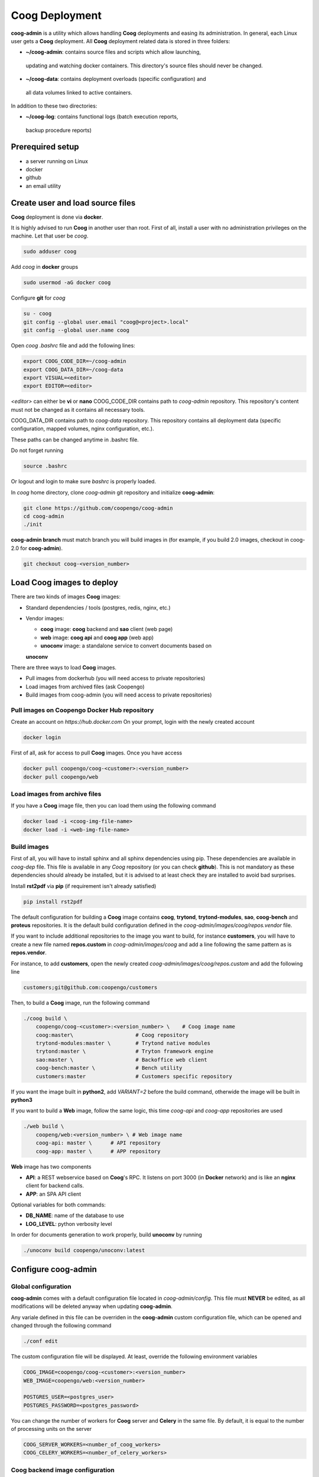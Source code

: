 Coog Deployment
===============

.. image:: images/coog_admin_architecture.png


**coog-admin** is a utility which allows handling **Coog** deployments and
easing its administration. In general, each Linux user gets a **Coog**
deployment. All **Coog** deployment related data is stored in three folders:

* **~/coog-admin**: contains source files and scripts which allow launching,
 updating and watching docker containers. This directory's source files should
 never be changed.

* **~/coog-data**: contains deployment overloads (specific configuration) and
 all data volumes linked to active containers.

In addition to these two directories:

* **~/coog-log**: contains functional logs (batch execution reports,
 backup procedure reports)

Prerequired setup
-----------------

- a server running on Linux
- docker
- github
- an email utility

Create user and load source files
---------------------------------

**Coog** deployment is done via **docker**. 

It is highly advised to run **Coog** in another user than root. First of all,
install a user with no administration privileges on the machine. Let that user
be *coog*.

.. code-block:: bash

   sudo adduser coog

Add *coog* in **docker** groups

.. code-block:: bash

    sudo usermod -aG docker coog

Configure **git** for *coog*

.. code-block:: bash

    su - coog
    git config --global user.email "coog@<project>.local"
    git config --global user.name coog

Open *coog* *.bashrc* file and add the following lines:

.. code-block:: bash

    export COOG_CODE_DIR=~/coog-admin
    export COOG_DATA_DIR=~/coog-data
    export VISUAL=<editor>
    export EDITOR=<editor>

*<editor>* can either be **vi** or **nano**
COOG_CODE_DIR contains path to *coog-admin* repository. This repository's
content must not be changed as it contains all necessary tools.

COOG_DATA_DIR contains path to
*coog-data* repository. This repository contains all deployment data
(specific configuration, mapped volumes, nginx configuration, etc.).

These paths can be changed anytime in .bashrc file.

Do not forget running

.. code-block:: bash

    source .bashrc 

Or logout and login to make sure *bashrc* is properly loaded.

In *coog* home directory, clone *coog-admin* git repository and initialize
**coog-admin**:

.. code-block:: bash

    git clone https://github.com/coopengo/coog-admin 
    cd coog-admin
    ./init

**coog-admin branch** must match branch you will build images in (for example,
if you build 2.0 images, checkout in coog-2.0 for **coog-admin**).

.. code-block:: bash

    git checkout coog-<version_number>

Load Coog images to deploy
--------------------------

There are two kinds of images **Coog** images:

* Standard dependencies / tools (postgres, redis, nginx, etc.)
* Vendor images:

  - **coog** image: **coog** backend and **sao** client (web page)
  - **web** image: **coog api** and **coog app** (web app)
  - **unoconv** image: a standalone service to convert documents based on
  **unoconv**

There are three ways to load **Coog** images. 

* Pull images from dockerhub (you will need access to private repositories)
* Load images from archived files (ask Coopengo)
* Build images from coog-admin (you will need access to private repositories)

Pull images on Coopengo Docker Hub repository
~~~~~~~~~~~~~~~~~~~~~~~~~~~~~~~~~~~~~~~~~~~~~

Create an account on *https://hub.docker.com*
On your prompt, login with the newly created account

.. code-block:: bash

    docker login

First of all, ask for access to pull **Coog** images.
Once you have access

.. code-block:: bash

    docker pull coopengo/coog-<customer>:<version_number>
    docker pull coopengo/web

Load images from archive files
~~~~~~~~~~~~~~~~~~~~~~~~~~~~~~

If you have a **Coog** image file, then you can load them using the following
command

.. code-block:: bash

    docker load -i <coog-img-file-name>
    docker load -i <web-img-file-name>


Build images
~~~~~~~~~~~~

First of all, you will have to install sphinx and all sphinx dependencies using
pip. These dependencies are available in *coog-dep* file. This file is
available in any *Coog* repository (or you can check **github**). This is not
mandatory as these dependencies should already be installed, but it is advised
to at least check they are installed to avoid bad surprises.

Install **rst2pdf** via **pip** (if requirement isn't already satisfied)

.. code-block:: bash

    pip install rst2pdf

The default configuration for building a **Coog** image contains **coog**,
**trytond**, **trytond-modules**, **sao**, **coog-bench** and **proteus**
repositories. It is the default build configuration defined in the
*coog-admin/images/coog/repos.vendor* file.

If you want to include additional
repositories to the image you want to build, for instance **customers**, you
will have to create a new file named **repos.custom** in
*coog-admin/images/coog* and add a line following the same pattern as is
**repos.vendor**.

For instance, to add **customers**, open the newly created
*coog-admin/images/coog/repos.custom* and add the following line

.. code-block:: bash

    customers;git@github.com:coopengo/customers

Then, to build a **Coog** image, run the following command

.. code-block:: bash

    ./coog build \
        coopengo/coog-<customer>:<version_number> \    # Coog image name
        coog:master\                    # Coog repository
        trytond-modules:master \        # Trytond native modules
        trytond:master \                # Tryton framework engine
        sao:master \                    # Backoffice web client
        coog-bench:master \             # Bench utility
        customers:master                # Customers specific repository

If you want the image built in **python2**, add *VARIANT=2* before the build
command, otherwide the image will be built in **python3**

If you want to build a **Web** image, follow the same logic, this time
*coog-api* and *coog-app* repositories are used

.. code-block:: bash

    ./web build \
        coopeng/web:<version_number> \ # Web image name
        coog-api: master \      # API repository 
        coog-app: master \      # APP repository


**Web** image has two components

* **API**: a REST webservice based on **Coog**'s RPC. It listens on port 3000
  (in **Docker** network) and is like an **nginx** client for backend calls.
* **APP**: an SPA API client

Optional variables for both commands:

* **DB_NAME**: name of the database to use
* **LOG_LEVEL**: python verbosity level

In order for documents generation to work properly, build **unoconv** by running

.. code-block:: bash

    ./unoconv build coopengo/unoconv:latest

Configure coog-admin
--------------------

Global configuration
~~~~~~~~~~~~~~~~~~~~

**coog-admin** comes with a default configuration file located in
*coog-admin/config*. This file must **NEVER** be edited, as all modifications
will be deleted anyway when updating **coog-admin**.

Any variale defined in this file can be overriden in the **coog-admin** custom
configuration file, which can be opened and changed through the following
command

.. code-block:: bash

    ./conf edit

The custom configuration file will be displayed.
At least, override the following environment variables

.. code-block:: bash

    COOG_IMAGE=coopengo/coog-<customer>:<version_number>
    WEB_IMAGE=coopengo/web:<version_number>

    POSTGRES_USER=<postgres_user>
    POSTGRES_PASSWORD=<postgres_password>

You can change the number of workers for **Coog** server and **Celery** in the
same file. By default, it is equal to the  number of processing units on the
server

.. code-block:: bash

    COOG_SERVER_WORKERS=<number_of_coog_workers>
    COOG_CELERY_WORKERS=<number_of_celery_workers>

Coog backend image configuration
~~~~~~~~~~~~~~~~~~~~~~~~~~~~~~~~

**Coog** comes with a functional default server configuration. If you want a
custom configuration, run the following command and edit the configuration file

.. code-block:: bash

    ./coog edit coog.conf

You can configure **Coog** batches using the command

.. code-block:: bash

    ./coog edit batch.conf

You can define batches configuration such as

.. code-block:: bash

    [batch_name]
    job_size = <job_size>

Launch containers
-----------------

Load images (**postgres**, **redis**, **nginx** and **unoconv**) by running:

.. code-block:: bash

    ./pull

First of all, create a docker network 

.. code-block:: bash

    ./net create

Create redis and postgres containers using the following commands in
*coog-admin* repository
    
.. code-block:: bash

    ./redis server
    ./postgres server

Run **unoconv**

.. code-block:: bash

    ./unoconv run

You can either create a new database or use an existing database dump.

If you want to create an empty database, run the following commands

.. code-block:: bash

    ./postgres client
    create database <db_name>;

If you want to use an existing database dump, run the following commands

.. code-block:: bash

    docker cp dump_file_path coog-postgres:/tmp
    docker exec -it coog-postgres sh
    psql -U postgres -d <db_name> < /tmp/<dump_file_path>

Once the database is set, applicative servers can be run through the following
commands

.. code-block:: bash

    ./coog server # Will launch Coog container
    ./coog celery # Will launch Coog Celery
    ./web server
    ./nginx reset
    ./nginx run

It can happen that containers need to be restarted. In this case

.. code-block:: bash

    ./upgrade

Containers and applicative servers can be stopped through the following commands

.. code-block:: bash

    ./redis rm -f
    ./postgres rm -f
    ./nginx rm -f
    ./web rm -f
    ./coog -- server rm -f
    ./coog -- celery rm -f
    ./coog -- cron rm -f
    ./unoconv rm -f

Test environment
----------------

The environment is ready to be tested.

* Backoffice is accessible through http://hostname
* Documentation is accessible through http://hostname/doc
* Bench tool is accessible through http://hostname/bench
* API REST is accessible through http://hostname/web/api
* Modules selection application is accessible through
  http://hostname/web/#install/start

If you want to check API is working, launch a Get on
http://hostname/web/api/auth
check it returns

.. code-block:: bash

    {"ok": false}

* Front office web app is available through http://hostname/web

Batch
-----

The *batch* command allows executing a coog batch. A celery batch worker must
be launched in order for it to work properly. Its execution follows the ordered
steps:

* Jobs generation
* Batch execution
* *Optional*: Failed batches split and wait for new jobs génération
* Return with exit status *OK* if all jobs succeed

The execution of a chain and of the daily chain follow the same routine. These
commands are usually launched by **cron** and their outputs are usually
configured to be sent by mail.

This is an example of how to launch *Coog*'s *ir.ui.view.validate* batch:

.. code-block:: bash

   ./coog celery 1
   ./coog batch ir.ui.view.validate --job_size=10
   echo $?
   ./coog redis celery qlist ir.ui.view.validate
   ./coog batch ir.ui.vuew.validate --job_size=100 --crash=144
   ./coog redis celery q ir.ui.view.validate 

Here are some useful celery commands

* For all queues:

.. code-block:: bash

    ./coog redis celery list
    ./coog redis celery flist 

* For one queue:

.. code-block:: bash

    ./coog redis celery fail ir.ui.view.validate
    ./coog redis celery q ir.ui.view.validate 
    ./coog redis celery qlist ir.ui.view.validate 
    ./coog redis celery qcount ir.ui.view.validate 
    ./coog redis celery qtime ir.ui.view.validate 
    ./coog redis celery qarchive ir.ui.view.validate 
    ./coog redis celery qremove ir.ui.view.validate 

* For one job:

.. code-block:: bash

    ./coog redis celery j
    ./coog redis celery jarchive
    ./coog redis celery jremove

**cron** configuration allows handling jobs execution generation and monitoring,
and notifying batch chain execution end by email

Update / upgrade procedure
--------------------------

This procedure does the following actions

* Update images from an archive or with docker pull
* Stop and drop active containers
* Purge application cache
* Launch services with new images
* *Optional*: database backup
* *Optional*: database migration

Command:

.. code-block:: bash

 ./upgrade

Here are **upgrade** command's options:

.. code-block:: bash

    ./upgrade \
        -t <image-tag> \
        -a <image-archive> \
        -p <image-repository> \
        -s <server-workers-number> \
        -c <celery-workers-number> \
        -b : backup database \
        -u : update database \
        -h : print upgrade command help

Backup procedure
----------------

In order to regularly keep database and attachments backups, coog-admin offers
a backup command.

In order to execute the backup command, create a backup directory. By default,
the backup directory is set to

*/mnt/coog_backup*

Execute

.. code-block:: bash

    ./conf edit

Edit the environment variable *BACKUP_DIRECTORY* with the path to this
directory.

In order to delete daily backups of more than seven days, run the command:

.. code-block:: bash

    ./backup clean

In order to launch the backup command, you have to be in your *coog-admin*
directory. When you are in, launch the following command:

.. code-block:: bash

    ./backup save

This will generate an archive for the database and another one for attachments
in *$BACKUP_DIRECTORY*.

This command also does an additional backup on

* The first day of the year
* The first day of the month
* The first day of the week

Both commands (clean and save) can be programmed in a *crontab* to be
automatically launched everyday. In order to do so, edit the user's
*crontab* using the comand:

.. code-block:: bash

    crontab -e

Add the following lines:

.. code-block:: bash

    <min> <h> * * * USER=<username> DB_NAME=<db_name> COOG_DATA=<path_to_data> \
        <path/to/coog-admin/>/backup clean
    <min> <h> * * * USER=<username> DB_NAME=<db_name> COOG_DATA=<path_to_data> \
        <path/to/coog-admin/>/backup save

More about coog-admin commands
------------------------------

If you want to know more about coog-admin scripts and the possibilities you
have, just run the script with no arguments, they are all self documented
(./coog ./redis )

Here are some useful commands:

.. code-block:: bash

    ./coog reset
    ./coog version # gives the repositories list and the last commits
    ./coog conf # displays workers configuration for app and batch
    ./coog env # displays environment variables for coog containers
    ./coog module list # displays coog installed modules list
    ./coog admin -u <modules separated by commas> # installs/ updates modules
                                                  # list
    ./coog server [nb-workers] # launches application workers
    ./coog celery [nb-workers] # launches batch workers

To obtain logs:

.. code-block:: bash

    ./coog -- server logs
    ./coog -- celery logs
 
Sentry
------

Create a new database named *sentry*
After that, run the following command

.. code-block:: bash

    ./sentry upgrade

Create an account

.. code-block:: bash

    ./sentry server
    ./sentry cron
    ./sentry worker

Connect to localhost:9000

Input your credential created earlier

Root path: localhost:9000

Go to settings:

* Create a new project, choose **python** and set a name <project_name>

* Go to

*http://localhost:9000/sentry/<project_name>/settings/keys/*

and look at dsn key:

*://<public_key>:<private_key>@<path>/<project_id>*

* Edit configuration with the command

.. code-block:: bash

    ./conf edit

There, copy/paste values accordingly:

.. code-block:: bash

    COOG_SENTRY_PUB=<public_key>
    COOG_SENTRY_KEY=<private_key>
    COOG_SENTRY_PROJECT=<project_id>

* Reload **Coog** server

.. code-block:: bash

    ./upgrade


More about Nginx
----------------

The **nginx** script allows launching and handling the **nginx** container.

All **Coog**'s HTTP traffic is done through **nginx**, which allows making a
checkpoint out of it for all security rules and access control.

A default **nginx** configuration is given and allows doing the following
mapping:

* GET /:80 => file://coog-server:/workspace/sao => backoffice
* GET /bench:80 => file://coog-server:/workspace:coog-bench => bench app 
* GET /doc:80   => file://coog-server:/workspace:coog-doc   => documentation
* POST /:80     => http://coog-server:8000                  => backend
* GET /web      => file://web:/web/coog-app                 => web app
* \*/web/api    => http://web:3000                          => REST API

This configuration can be adapeted through the edit command:

.. code-block:: bash
 
    ./nginx edit

And it is always possible to reset the default configuration through the reset
command:

.. code-block:: bash
 
    ./nginx reset

The ssl nginx command allows creating an RSA keys pair with letsencrypt

.. code-block:: bash
 
    ./nginx ssl

This requires an additional configuration via

.. code-block:: bash
 
    ./conf edit

Add the following lines:

.. code-block:: bash
 
    NGINX_SSL_METHOD=LETSENCRYPT
    NGINX_SSL_SERVER_NAME=demo.coog.io # for example

Some useful commands for nginx deployment

.. code-block:: bash

    ./nginx run
    ./nginx logs
